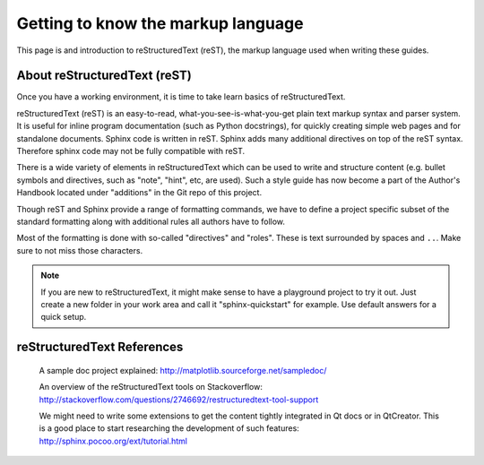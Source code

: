 ..
    ---------------------------------------------------------------------------
    Copyright (C) 2012 Digia Plc and/or its subsidiary(-ies).
    All rights reserved.
    This work, unless otherwise expressly stated, is licensed under a
    Creative Commons Attribution-ShareAlike 2.5.
    The full license document is available from
    http://creativecommons.org/licenses/by-sa/2.5/legalcode .
    ---------------------------------------------------------------------------


Getting to know the markup language
===================================

This page is and introduction to reStructuredText (reST), the markup language used when writing these guides.


About reStructuredText (reST)
-----------------------------

Once you have a working environment, it is time to take learn basics of reStructuredText.

reStructuredText (reST) is an easy-to-read, what-you-see-is-what-you-get plain text markup syntax and parser system. It is useful for inline program documentation
(such as Python docstrings), for quickly creating simple web pages and for standalone documents. Sphinx code is written in reST. Sphinx adds many additional directives on top of the reST syntax. Therefore sphinx code may not be fully compatible with reST.

There is a wide variety of elements in reStructuredText which can be used to write and structure content (e.g. bullet symbols and directives, such as "note", "hint", etc, are used). Such a style guide has now become a part of the Author's Handbook located under "additions" in the Git repo of this project.

Though reST and Sphinx provide a range of formatting commands, we have to define a project specific subset of the standard formatting along with additional rules all authors have to follow.

Most of the formatting is done with so-called "directives" and "roles". These is text surrounded by spaces and ``..``. Make sure to not miss those characters.

.. note:: If you are new to reStructuredText, it might make sense to have a playground project to try it out. Just create a new folder in your work area and call it "sphinx-quickstart" for example. Use default answers for a quick setup.


reStructuredText References
---------------------------

     A sample doc project explained: `http://matplotlib.sourceforge.net/sampledoc/ <http://matplotlib.sourceforge.net/sampledoc/>`_

     An overview of the reStructuredText tools on Stackoverflow: `http://stackoverflow.com/questions/2746692/restructuredtext-tool-support <http://stackoverflow.com/questions/2746692/restructuredtext-tool-support>`_

     We might need to write some extensions to get the content tightly integrated in Qt docs or in QtCreator. This is a good place to start researching the development of such features: `http://sphinx.pocoo.org/ext/tutorial.html <http://sphinx.pocoo.org/ext/tutorial.html>`_
